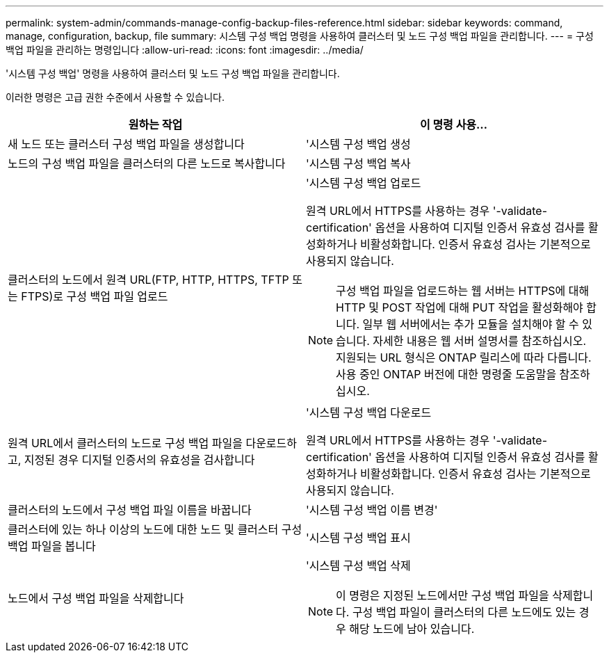 ---
permalink: system-admin/commands-manage-config-backup-files-reference.html 
sidebar: sidebar 
keywords: command, manage, configuration, backup, file 
summary: 시스템 구성 백업 명령을 사용하여 클러스터 및 노드 구성 백업 파일을 관리합니다. 
---
= 구성 백업 파일을 관리하는 명령입니다
:allow-uri-read: 
:icons: font
:imagesdir: ../media/


[role="lead"]
'시스템 구성 백업' 명령을 사용하여 클러스터 및 노드 구성 백업 파일을 관리합니다.

이러한 명령은 고급 권한 수준에서 사용할 수 있습니다.

|===
| 원하는 작업 | 이 명령 사용... 


 a| 
새 노드 또는 클러스터 구성 백업 파일을 생성합니다
 a| 
'시스템 구성 백업 생성



 a| 
노드의 구성 백업 파일을 클러스터의 다른 노드로 복사합니다
 a| 
'시스템 구성 백업 복사



 a| 
클러스터의 노드에서 원격 URL(FTP, HTTP, HTTPS, TFTP 또는 FTPS)로 구성 백업 파일 업로드
 a| 
'시스템 구성 백업 업로드

원격 URL에서 HTTPS를 사용하는 경우 '-validate-certification' 옵션을 사용하여 디지털 인증서 유효성 검사를 활성화하거나 비활성화합니다. 인증서 유효성 검사는 기본적으로 사용되지 않습니다.

[NOTE]
====
구성 백업 파일을 업로드하는 웹 서버는 HTTPS에 대해 HTTP 및 POST 작업에 대해 PUT 작업을 활성화해야 합니다. 일부 웹 서버에서는 추가 모듈을 설치해야 할 수 있습니다. 자세한 내용은 웹 서버 설명서를 참조하십시오. 지원되는 URL 형식은 ONTAP 릴리스에 따라 다릅니다. 사용 중인 ONTAP 버전에 대한 명령줄 도움말을 참조하십시오.

====


 a| 
원격 URL에서 클러스터의 노드로 구성 백업 파일을 다운로드하고, 지정된 경우 디지털 인증서의 유효성을 검사합니다
 a| 
'시스템 구성 백업 다운로드

원격 URL에서 HTTPS를 사용하는 경우 '-validate-certification' 옵션을 사용하여 디지털 인증서 유효성 검사를 활성화하거나 비활성화합니다. 인증서 유효성 검사는 기본적으로 사용되지 않습니다.



 a| 
클러스터의 노드에서 구성 백업 파일 이름을 바꿉니다
 a| 
'시스템 구성 백업 이름 변경'



 a| 
클러스터에 있는 하나 이상의 노드에 대한 노드 및 클러스터 구성 백업 파일을 봅니다
 a| 
'시스템 구성 백업 표시



 a| 
노드에서 구성 백업 파일을 삭제합니다
 a| 
'시스템 구성 백업 삭제

[NOTE]
====
이 명령은 지정된 노드에서만 구성 백업 파일을 삭제합니다. 구성 백업 파일이 클러스터의 다른 노드에도 있는 경우 해당 노드에 남아 있습니다.

====
|===